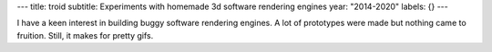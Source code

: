 ---
title: troid
subtitle: Experiments with homemade 3d software rendering engines
year: "2014-2020"
labels: {}
---

I have a keen interest in building buggy software rendering engines.
A lot of prototypes were made but nothing came to fruition. Still, it makes for
pretty gifs.

.. raw:: html

  <p id="stack" style="text-align:center; margin-top: 2em;">
    <img src="moonlight.webp">
    <img src="landscape.webp">
    <img src="bunny.webp">
    <img src="glitchy1.webp">
    <img src="glitchy2.webp">
    <img src="donnut.webp">
    <img src="stretchy.webp">
    <img src="table.webp">
    <style>
      #stack {
      }
      #stack img {
        max-width: 100%;
        vertical-align: middle;
        margin: .5em 0;
      }
    </style>
  </p>

